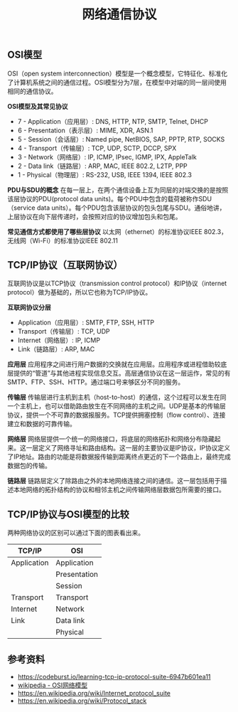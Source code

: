 #+BEGIN_COMMENT
.. title: 网络通信协议
.. slug: network-protocol-suite
.. date: 2018-09-21 17:51:57 UTC+08:00
.. tags: network, tcp, ip, osi
.. category: network
.. link:
.. description:
.. type: text
#+END_COMMENT

#+TITLE: 网络通信协议

** OSI模型
OSI（open system interconnection）模型是一个概念模型，它特征化、标准化了计算机系统之间的通信过程。OSI模型分为7层，在模型中对端的同一层间使用相同的通信协议。

*OSI模型及其常见协议*
- 7 - Application（应用层）: DNS, HTTP, NTP, SMTP, Telnet, DHCP
- 6 - Presentation（表示层）: MIME, XDR, ASN.1
- 5 - Session（会话层）: Named pipe, NetBIOS, SAP, PPTP, RTP, SOCKS
- 4 - Transport（传输层）: TCP, UDP, SCTP, DCCP, SPX
- 3 - Network（网络层）: IP, ICMP, IPsec, IGMP, IPX, AppleTalk
- 2 - Data link（链路层）: ARP, MAC, IEEE 802.2, L2TP, PPP
- 1 - Physical（物理层）: RS-232, USB, IEEE 1394, IEEE 802.3

*PDU与SDU的概念*
在每一层上，在两个通信设备上互为同层的对端交换的是按照该层协议的PDU(protocol data units)。每个PDU中包含的载荷被称作SDU（service data units）。每个PDU包含该层协议的包头包尾与SDU。通俗地讲，上层协议在向下层传递时，会按照对应的协议增加包头和包尾。

*常见通信方式都使用了哪些层协议*
以太网（ethernet）的标准协议IEEE 802.3，无线网（Wi-Fi）的标准协议IEEE 802.11

** TCP/IP协议（互联网协议）
互联网协议是以TCP协议（transmission control protocol）和IP协议（internet protocol）做为基础的，所以它也称为TCP/IP协议。

*互联网协议分层*
- Application（应用层）: SMTP, FTP, SSH, HTTP
- Transport（传输层）: TCP, UDP
- Internet（网络层）: IP, ICMP
- Link（链路层）: ARP, MAC

*应用层*
应用程序之间进行用户数据的交换就在应用层。应用程序或进程借助较底层提供的“管道”与其他进程实现信息交互。高层通信协议在这一层运作，常见的有SMTP、FTP、SSH、HTTP。通过端口号来够区分不同的服务。

*传输层*
传输层进行主机到主机（host-to-host）的通信，这个过程可以发生在同一个主机上，也可以借助路由放生在不同网络的主机之间。UDP是基本的传输层协议，提供一个不可靠的数据报服务。TCP提供拥塞控制（flow control）、连接建立和数据的可靠传输。

*网络层*
网络层提供一个统一的网络接口，将底层的网络拓扑和网络分布隐藏起来。这一层定义了网络寻址和路由结构。这一层的主要协议是IP协议，IP协议定义了IP地址。路由的功能是将数据报传输到距离终点更近的下一个路由上，最终完成数据包的传输。

*链路层*
链路层定义了除路由之外的本地网络连接之间的通信。这一层包括用于描述本地网络的拓扑结构的协议和相邻主机之间传输网络层数据包所需要的接口。


** TCP/IP协议与OSI模型的比较

两种网络协议的区别可以通过下面的图表看出来。

|-------------+--------------|
| TCP/IP      | OSI          |
|-------------+--------------|
| Application | Application  |
|             | Presentation |
|             | Session      |
|-------------+--------------|
| Transport   | Transport    |
|-------------+--------------|
| Internet    | Network      |
|-------------+--------------|
| Link        | Data link    |
|-------------+--------------|
|             | Physical     |
|-------------+--------------|

#+BEGIN_COMMENT
=ping= 命令在第几层
=ping= 是 =ICMP= 协议
- 为什么网络协议被称作是协议栈（protocol stack）
MAC（medium access control）
教材：computer networks a system approach
#+END_COMMENT

** 参考资料
- https://codeburst.io/learning-tcp-ip-protocol-suite-6947b601ea11
- [[https://zh.wikipedia.org/wiki/OSI%25E6%25A8%25A1%25E5%259E%258B][wikipedia - OSI网络模型]]
- https://en.wikipedia.org/wiki/Internet_protocol_suite
- https://en.wikipedia.org/wiki/Protocol_stack
